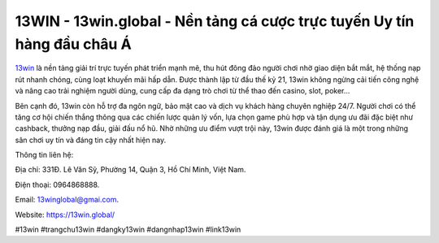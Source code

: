 13WIN - 13win.global - Nền tảng cá cược trực tuyến Uy tín hàng đầu châu Á
=========================================================================

`13win <https://13win.global/>`_ là nền tảng giải trí trực tuyến phát triển mạnh mẽ, thu hút đông đảo người chơi nhờ giao diện bắt mắt, hệ thống nạp rút nhanh chóng, cùng loạt khuyến mãi hấp dẫn. Được thành lập từ đầu thế kỷ 21, 13win không ngừng cải tiến công nghệ và nâng cao trải nghiệm người dùng, cung cấp đa dạng trò chơi từ thể thao đến casino, slot, poker… 

Bên cạnh đó, 13win còn hỗ trợ đa ngôn ngữ, bảo mật cao và dịch vụ khách hàng chuyên nghiệp 24/7. Người chơi có thể tăng cơ hội chiến thắng thông qua các chiến lược quản lý vốn, lựa chọn game phù hợp và tận dụng ưu đãi đặc biệt như cashback, thưởng nạp đầu, giải đấu nổ hũ. Nhờ những ưu điểm vượt trội này, 13win được đánh giá là một trong những sân chơi uy tín và đáng tin cậy nhất hiện nay.

Thông tin liên hệ: 

Địa chỉ: 331Đ. Lê Văn Sỹ, Phường 14, Quận 3, Hồ Chí Minh, Việt Nam. 

Điện thoại: 0964868888. 

Email: 13winglobal@gmai.com. 

Website: https://13win.global/

#13win #trangchu13win #dangky13win #dangnhap13win #link13win
